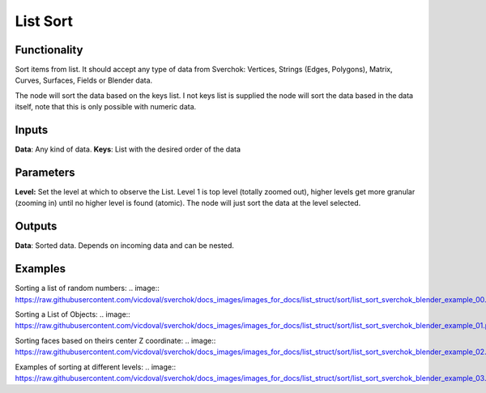List Sort
=========

Functionality
-------------

Sort items from list. It should accept any type of data from Sverchok: Vertices, Strings (Edges, Polygons), Matrix, Curves, Surfaces, Fields or Blender data.

The node will sort the data based on the keys list. I not keys list is supplied the node will sort the data based in the data itself, note that this is only possible with numeric data.

Inputs
------

**Data**: Any kind of data.
**Keys**: List with the  desired order of the data

Parameters
----------

**Level:** Set the level at which to observe the List. Level 1 is top level (totally zoomed out), higher levels get more granular (zooming in) until no higher level is found (atomic). The node will just sort the data at the level selected.

Outputs
-------

**Data**: Sorted data. Depends on incoming data and can be nested.

Examples
--------

Sorting a list of random numbers:
.. image:: https://raw.githubusercontent.com/vicdoval/sverchok/docs_images/images_for_docs/list_struct/sort/list_sort_sverchok_blender_example_00.png

Sorting a List of Objects:
.. image:: https://raw.githubusercontent.com/vicdoval/sverchok/docs_images/images_for_docs/list_struct/sort/list_sort_sverchok_blender_example_01.png

Sorting faces based on theirs center Z coordinate:
.. image:: https://raw.githubusercontent.com/vicdoval/sverchok/docs_images/images_for_docs/list_struct/sort/list_sort_sverchok_blender_example_02.png

Examples of sorting at different levels:
.. image:: https://raw.githubusercontent.com/vicdoval/sverchok/docs_images/images_for_docs/list_struct/sort/list_sort_sverchok_blender_example_03.png
